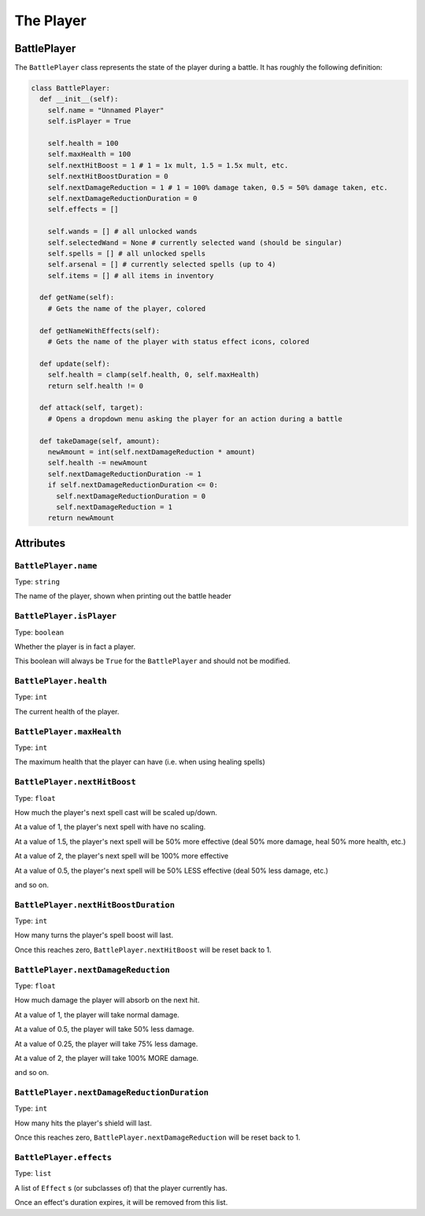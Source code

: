 The Player
==========

BattlePlayer
------------

The ``BattlePlayer`` class represents the state of the player during a battle.
It has roughly the following definition:

.. code-block:: py

  class BattlePlayer:
    def __init__(self):
      self.name = "Unnamed Player" 
      self.isPlayer = True

      self.health = 100
      self.maxHealth = 100
      self.nextHitBoost = 1 # 1 = 1x mult, 1.5 = 1.5x mult, etc.
      self.nextHitBoostDuration = 0
      self.nextDamageReduction = 1 # 1 = 100% damage taken, 0.5 = 50% damage taken, etc.
      self.nextDamageReductionDuration = 0
      self.effects = []

      self.wands = [] # all unlocked wands
      self.selectedWand = None # currently selected wand (should be singular)
      self.spells = [] # all unlocked spells
      self.arsenal = [] # currently selected spells (up to 4)
      self.items = [] # all items in inventory

    def getName(self):
      # Gets the name of the player, colored

    def getNameWithEffects(self):
      # Gets the name of the player with status effect icons, colored

    def update(self):
      self.health = clamp(self.health, 0, self.maxHealth)
      return self.health != 0

    def attack(self, target):
      # Opens a dropdown menu asking the player for an action during a battle
      
    def takeDamage(self, amount):
      newAmount = int(self.nextDamageReduction * amount)
      self.health -= newAmount
      self.nextDamageReductionDuration -= 1
      if self.nextDamageReductionDuration <= 0:
        self.nextDamageReductionDuration = 0
        self.nextDamageReduction = 1
      return newAmount


Attributes
----------

``BattlePlayer.name``
~~~~~~~~~~~~~~~~~~~~~
Type: ``string``

The name of the player, shown when printing out the battle header

``BattlePlayer.isPlayer``
~~~~~~~~~~~~~~~~~~~~~~~~~
Type: ``boolean``

Whether the player is in fact a player.

This boolean will always be ``True`` for the ``BattlePlayer`` and should not be modified.

``BattlePlayer.health``
~~~~~~~~~~~~~~~~~~~~~~~
Type: ``int``

The current health of the player.

``BattlePlayer.maxHealth``
~~~~~~~~~~~~~~~~~~~~~~~~~~
Type: ``int``

The maximum health that the player can have (i.e. when using healing spells)

``BattlePlayer.nextHitBoost``
~~~~~~~~~~~~~~~~~~~~~~~~~~~~~
Type: ``float``

How much the player's next spell cast will be scaled up/down.

At a value of 1, the player's next spell with have no scaling.

At a value of 1.5, the player's next spell will be 50% more effective (deal 50% more damage, heal 50% more health, etc.)

At a value of 2, the player's next spell will be 100% more effective

At a value of 0.5, the player's next spell will be 50% LESS effective (deal 50% less damage, etc.)

and so on.

``BattlePlayer.nextHitBoostDuration``
~~~~~~~~~~~~~~~~~~~~~~~~~~~~~~~~~~~~~
Type: ``int``

How many turns the player's spell boost will last.

Once this reaches zero, ``BattlePlayer.nextHitBoost`` will be reset back to 1.

``BattlePlayer.nextDamageReduction``
~~~~~~~~~~~~~~~~~~~~~~~~~~~~~~~~~~~~
Type: ``float``

How much damage the player will absorb on the next hit.

At a value of 1, the player will take normal damage.

At a value of 0.5, the player will take 50% less damage.

At a value of 0.25, the player will take 75% less damage.

At a value of 2, the player will take 100% MORE damage.

and so on.

``BattlePlayer.nextDamageReductionDuration``
~~~~~~~~~~~~~~~~~~~~~~~~~~~~~~~~~~~~~~~~~~~~
Type: ``int``

How many hits the player's shield will last.

Once this reaches zero, ``BattlePlayer.nextDamageReduction`` will be reset back to 1.

``BattlePlayer.effects``
~~~~~~~~~~~~~~~~~~~~~~~~
Type: ``list``

A list of ``Effect`` s (or subclasses of) that the player currently has.

Once an effect's duration expires, it will be removed from this list.
